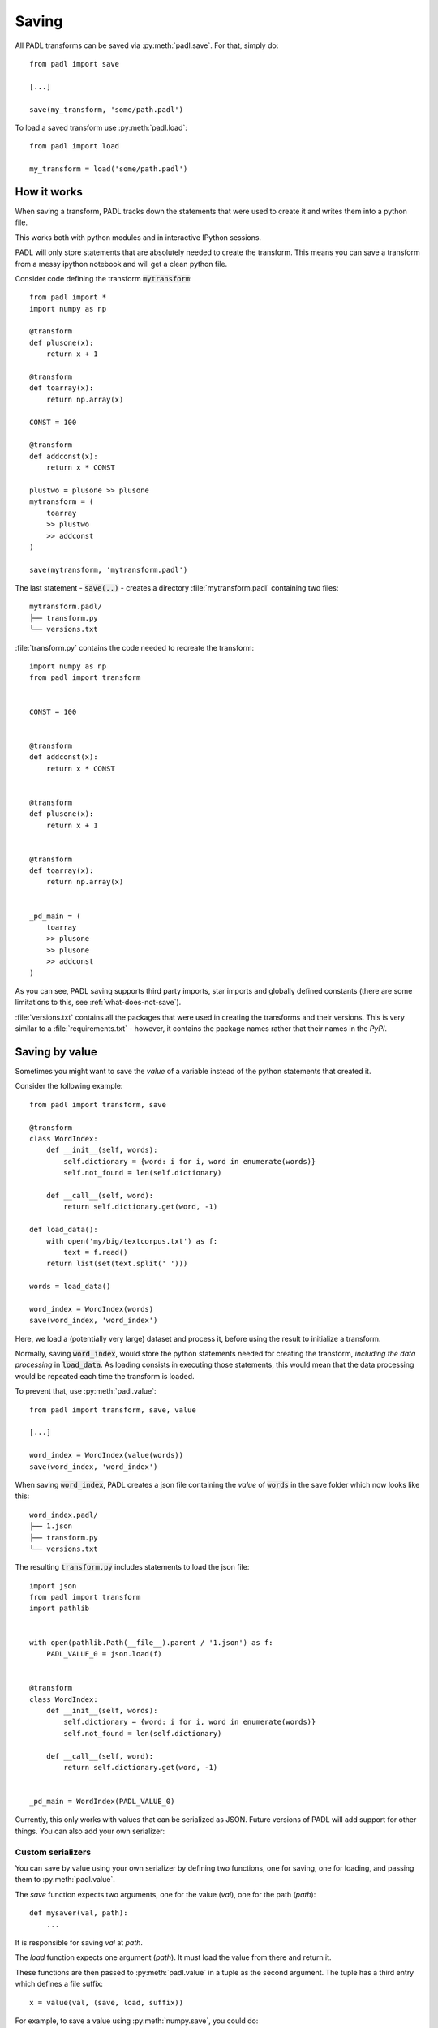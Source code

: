 ======
Saving
======

All PADL transforms can be saved via :py:meth:`padl.save`. For that, simply do::

    from padl import save

    [...]

    save(my_transform, 'some/path.padl')

To load a saved transform use :py:meth:`padl.load`::

    from padl import load

    my_transform = load('some/path.padl')


How it works
============

When saving a transform, PADL tracks down the statements that were used to create it
and writes them into a python file.

This works both with python modules and in interactive IPython sessions.

PADL will only store statements that are absolutely needed to create the transform.
This means you can save a transform from a messy ipython notebook and will get a clean python file.

Consider code defining the transform :code:`mytransform`::

    from padl import *
    import numpy as np

    @transform
    def plusone(x):
        return x + 1

    @transform
    def toarray(x):
        return np.array(x)

    CONST = 100

    @transform
    def addconst(x):
        return x * CONST

    plustwo = plusone >> plusone
    mytransform = (
        toarray
        >> plustwo
        >> addconst
    )

    save(mytransform, 'mytransform.padl')

The last statement - :code:`save(..)` - creates a directory :file:`mytransform.padl` containing two files::

    mytransform.padl/
    ├── transform.py
    └── versions.txt


:file:`transform.py` contains the code needed to recreate the transform::

    import numpy as np
    from padl import transform


    CONST = 100


    @transform
    def addconst(x):
        return x * CONST


    @transform
    def plusone(x):
        return x + 1


    @transform
    def toarray(x):
        return np.array(x)


    _pd_main = (
        toarray
        >> plusone
        >> plusone
        >> addconst
    )


As you can see, PADL saving supports third party imports, star imports and globally defined constants (there are some limitations to this, see :ref:`what-does-not-save`).

:file:`versions.txt` contains all the packages that were used in creating the transforms and their versions. This is very similar to a :file:`requirements.txt` - however, it contains the package names rather that their names in the `PyPI`.


.. _saving-by-value:


Saving by value
===============

Sometimes you might want to save the *value* of a variable instead of the python statements
that created it.

Consider the following example::
    
    from padl import transform, save

    @transform
    class WordIndex:
        def __init__(self, words):
            self.dictionary = {word: i for i, word in enumerate(words)}
            self.not_found = len(self.dictionary)

        def __call__(self, word):
            return self.dictionary.get(word, -1)

    def load_data():
        with open('my/big/textcorpus.txt') as f:
            text = f.read()
        return list(set(text.split(' ')))

    words = load_data()

    word_index = WordIndex(words)
    save(word_index, 'word_index')


Here, we load a (potentially very large) dataset and process it, before using the result
to initialize a transform.

Normally, saving :code:`word_index`, would store the python statements needed for creating the transform, *including 
the data processing* in :code:`load_data`. As loading consists in executing those statements, this would mean that the data processing would be repeated each time the transform is loaded.

To prevent that, use :py:meth:`padl.value`::

    from padl import transform, save, value

    [...]

    word_index = WordIndex(value(words))
    save(word_index, 'word_index')

When saving :code:`word_index`, PADL creates a json file containing the *value* of :code:`words` in the save folder which now looks like this::

    word_index.padl/
    ├── 1.json
    ├── transform.py
    └── versions.txt

The resulting :code:`transform.py` includes statements to load the json file::

    import json
    from padl import transform
    import pathlib


    with open(pathlib.Path(__file__).parent / '1.json') as f:
        PADL_VALUE_0 = json.load(f)


    @transform
    class WordIndex: 
        def __init__(self, words): 
            self.dictionary = {word: i for i, word in enumerate(words)} 
            self.not_found = len(self.dictionary) 
     
        def __call__(self, word): 
            return self.dictionary.get(word, -1)


    _pd_main = WordIndex(PADL_VALUE_0)

Currently, this only works with values that can be serialized as JSON. Future versions of PADL will add support for other things.
You can also add your own serializer:


Custom serializers
------------------

You can save by value using your own serializer by defining two functions, one for saving, one for loading, and passing them to
:py:meth:`padl.value`. 

The *save* function expects two arguments, one for the value (*val*), one for the path (*path*)::

    def mysaver(val, path):
        ...

It is responsible for saving *val* at *path*.

The *load* function expects one argument (*path*). It must load the value from there and return it.

These functions are then passed to :py:meth:`padl.value` in a tuple as the second argument. The tuple
has a third entry which defines a file suffix::

    x = value(val, (save, load, suffix))

For example, to save a value using :py:meth:`numpy.save`, you could do::


    def mysaver(val, path):
        np.save(path, val)

    def myloader(path):
        return np.load(path)

    [...]

    x = value(x, (mysaver, myloader, '.npy'))

    [...]


The *save*-function can also return one filename or multiple filenames (in a list). If it does, that return
value will be used as the path argument in the *load*-function. You can use this for more complex cases,
for instance if the value needs to be serialized in more than one file. You will not need to provide a
file suffix in this case.

For example, to save a list of numpy arrays in multiple files::


    def mysaver(val, path):
        filenames = []
        for i, subval in enumerate(val):
            filename = str(path) + '_{i}.npy'
            np.save(filename, val)
            filenames.append(filename)
        return filenames

    def myloader(paths):
        result = []
        for path in paths:
            result.append(np.load(path))

    [...]

    x = value(x, (mysaver, myloader))

    [...]


Saving pytorch modules
======================

When saving, PADL automatically serializes pytorch model parameters and stores them in the `.padl`
folder as `.pt` files. When loading, the parameters of the models are set to the previously saved values.


Defining transform within nested scopes
=======================================

It is possible to create transforms within nested scopes (for instance in a function body)::

    from padl import transform, save

    def build_my_transform(n_to_add):
        @transform
        def add_n(x):
            return x + n_to_add

        return add_n

    mytransform = build_my_transform(n_to_add)
    save(mytransform, 'mytransform')


For the saved file, PADL will undo the nesting, renaming variables in case of name conflicts.

Note that this only works one level deep, don't do something like this::

    def build(arg):

        def build_my_transform(n_to_add):
            @transform
            def add_n(x):
                return x + n_to_add

        return build_my_transform(arg + 100)


.. _what-does-not-save:

What does not save
==================

Saving PADL transforms has a few caveats you should be aware of:


Variables defined as the targets of :code:`with` blocks
-------------------------------------------------------

PADL currently cannot symbolically save anything that depends on the target of a with block. If you want to 
use a with block in your code, either wrap it in a function or save by value (:ref:`saving-by-value`). Instead of::

    [...]

    with open('myfile.txt') as f:
        mytransform = MyTransform(f.read())

    [...]
 
do::

    from padl import value

    [...]

    def load():
        with open('myfile.txt') as f:
            return f.read()

    mytransform = MyTransform(load())
    [...]

or::

    from padl import value

    [...]

    with open('myfile.txt') as f:
        mytransform = MyTransform(value(f.read()))

    [...]


Variables defined as targets of loops
-------------------------------------

PADL currently cannot symbolically save anything that depends on the target of a loop::

    [...]

    for i in range(100):
        ...

    mytransform = MyTransform(i)

    [...]

Again, save by value instead (:ref:`saving-by-value`) or wrap in a function.

Mutated objects
---------------

PADL currently does not pick up if you mutate an object after creating it::

    from padl import save

    [...]

    a = SomeObject()
    a.change()
    save(MyTransform(a))

will not work (:code:`a.change()` will not be included in the saved :file:`transform.py`).

